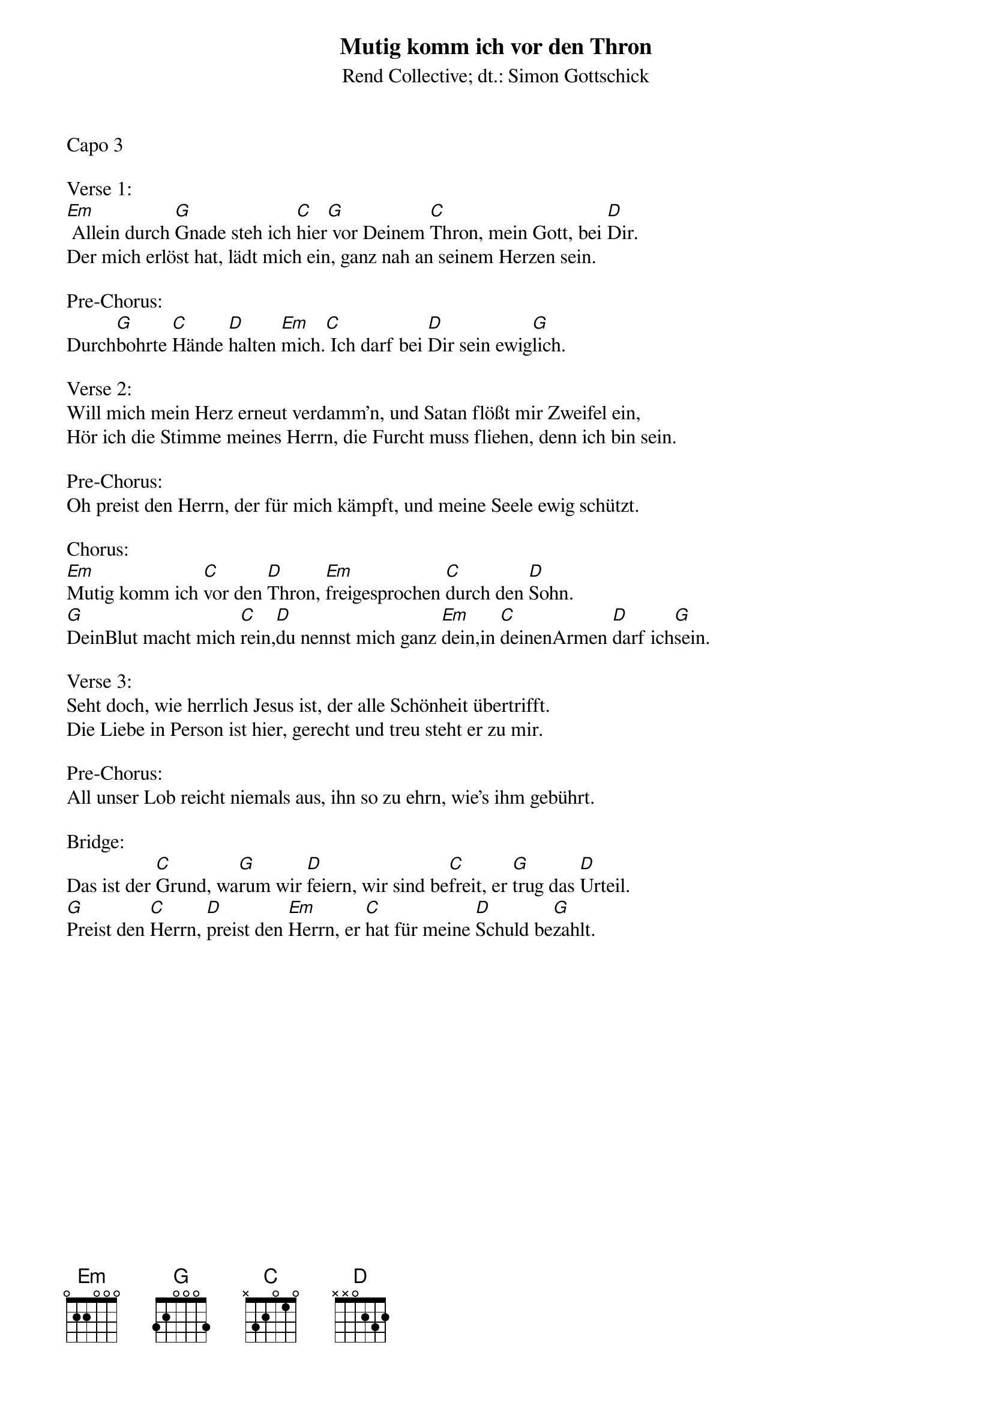 {title:Mutig komm ich vor den Thron}
{subtitle:Rend Collective; dt.: Simon Gottschick}
{key:Em}

Capo 3

Verse 1:
[Em] Allein durch [G]Gnade steh ich [C]hier[G] vor Deinem [C]Thron, mein Gott, bei [D]Dir.
Der mich erlöst hat, lädt mich ein, ganz nah an seinem Herzen sein.

Pre-Chorus:
Durch[G]bohrte [C]Hände [D]halten [Em]mich.[C] Ich darf bei [D]Dir sein ewig[G]lich.

Verse 2:
Will mich mein Herz erneut verdamm'n, und Satan flößt mir Zweifel ein,
Hör ich die Stimme meines Herrn, die Furcht muss fliehen, denn ich bin sein.

Pre-Chorus:
Oh preist den Herrn, der für mich kämpft, und meine Seele ewig schützt.

Chorus:
[Em]Mutig komm ich [C]vor den [D]Thron, [Em]freigesprochen [C]durch den [D]Sohn.
[G]DeinBlut macht mich [C]rein,[D]du nennst mich ganz [Em]dein,in [C]deinenArmen [D]darf ich[G]sein.

Verse 3:
Seht doch, wie herrlich Jesus ist, der alle Schönheit übertrifft.
Die Liebe in Person ist hier, gerecht und treu steht er zu mir.

Pre-Chorus:
All unser Lob reicht niemals aus, ihn so zu ehrn, wie's ihm gebührt.

Bridge:
Das ist der [C]Grund, wa[G]rum wir [D]feiern, wir sind be[C]freit, er [G]trug das [D]Urteil.
[G]Preist den [C]Herrn, [D]preist den [Em]Herrn, er [C]hat für meine [D]Schuld be[G]zahlt.
